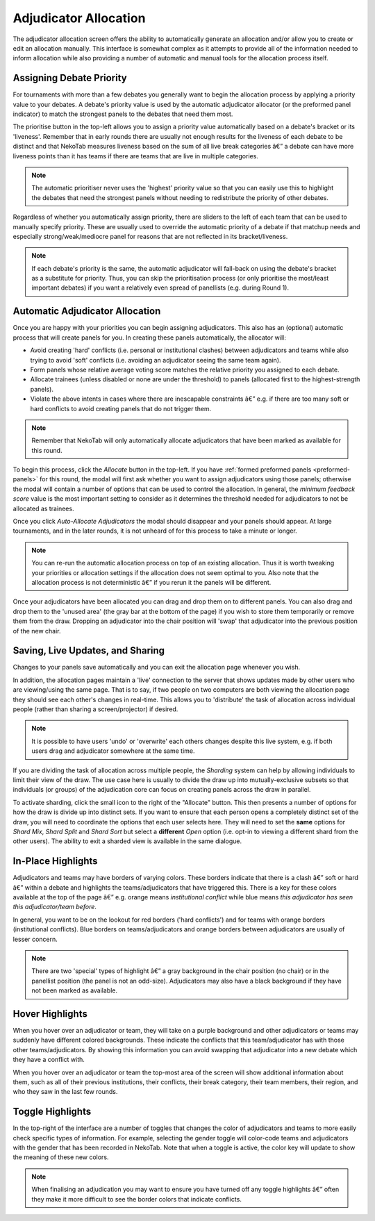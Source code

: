 ﻿.. _adjudicator-allocation:

======================
Adjudicator Allocation
======================

The adjudicator allocation screen offers the ability to automatically generate an allocation and/or allow you to create or edit an allocation manually. This interface is somewhat complex as it attempts to provide all of the information needed to inform allocation while also providing a number of automatic and manual tools for the allocation process itself.

Assigning Debate Priority
=========================

For tournaments with more than a few debates you generally want to begin the allocation process by applying a priority value to your debates. A debate's priority value is used by the automatic adjudicator allocator (or the preformed panel indicator) to match the strongest panels to the debates that need them most.

.. image:: images/allocation-prioritise.png

The prioritise button in the top-left allows you to assign a priority value automatically based on a debate's bracket or its 'liveness'. Remember that in early rounds there are usually not enough results for the liveness of each debate to be distinct and that NekoTab measures liveness based on the sum of all live break categories â€” a debate can have more liveness points than it has teams if there are teams that are live in multiple categories.

.. note:: The automatic prioritiser never uses the 'highest' priority value so that you can easily use this to highlight the debates that need the strongest panels without needing to redistribute the priority of other debates.

Regardless of whether you automatically assign priority, there are sliders to the left of each team that can be used to manually specify priority. These are usually used to override the automatic priority of a debate if that matchup needs and especially strong/weak/mediocre panel for reasons that are not reflected in its bracket/liveness.

.. image:: images/allocation-slider.png

.. note:: If each debate's priority is the same, the automatic adjudicator will fall-back on using the debate's bracket as a substitute for priority. Thus, you can skip the prioritisation process (or only prioritise the most/least important debates) if you want a relatively even spread of panellists (e.g. during Round 1).

Automatic Adjudicator Allocation
================================

Once you are happy with your priorities you can begin assigning adjudicators. This also has an (optional) automatic process that will create panels for you. In creating these panels automatically, the allocator will:

- Avoid creating 'hard' conflicts (i.e. personal or institutional clashes) between adjudicators and teams while also trying to avoid 'soft' conflicts (i.e. avoiding an adjudicator seeing the same team again).
- Form panels whose relative average voting score matches the relative priority you assigned to each debate.
- Allocate trainees (unless disabled or none are under the threshold) to panels (allocated first to the highest-strength panels).
- Violate the above intents in cases where there are inescapable constraints â€” e.g. if there are too many soft or hard conflicts to avoid creating panels that do not trigger them.

.. note:: Remember that NekoTab will only automatically allocate adjudicators that have been marked as available for this round.

To begin this process, click the *Allocate* button in the top-left. If you have :ref:`formed preformed panels <preformed-panels>`  for this round, the modal will first ask whether you want to assign adjudicators using those panels; otherwise the modal will contain a number of options that can be used to control the allocation. In general, the *minimum feedback score* value is the most important setting to consider as it determines the threshold needed for adjudicators to not be allocated as trainees.

.. image:: images/allocation-modal.png

Once you click *Auto-Allocate Adjudicators* the modal should disappear and your panels should appear. At large tournaments, and in the later rounds, it is not unheard of for this process to take a minute or longer.

.. note:: You can re-run the automatic allocation process on top of an existing allocation. Thus it is worth tweaking your priorities or allocation settings if the allocation does not seem optimal to you. Also note that the allocation process is not deterministic â€” if you rerun it the panels will be different.

Once your adjudicators have been allocated you can drag and drop them on to different panels. You can also drag and drop them to the 'unused area' (the gray bar at the bottom of the page) if you wish to store them temporarily or remove them from the draw. Dropping an adjudicator into the chair position will 'swap' that adjudicator into the previous position of the new chair.

Saving, Live Updates, and Sharing
=================================

Changes to your panels save automatically and you can exit the allocation page whenever you wish.

In addition, the allocation pages maintain a 'live' connection to the server that shows updates made by other users who are viewing/using the same page. That is to say, if two people on two computers are both viewing the allocation page they should see each other's changes in real-time. This allows you to 'distribute' the task of allocation across individual people (rather than sharing a screen/projector) if desired.

.. note:: It is possible to have users 'undo' or 'overwrite' each others changes despite this live system, e.g. if both users drag and adjudicator somewhere at the same time.

If you are dividing the task of allocation across multiple people, the *Sharding* system can help by allowing individuals to limit their view of the draw. The use case here is usually to divide the draw up into mutually-exclusive subsets so that individuals (or groups) of the adjudication core can focus on creating panels across the draw in parallel.

.. image:: images/allocation-sharding.png

To activate sharding, click the small icon to the right of the "Allocate" button. This then presents a number of options for how the draw is divide up into distinct sets. If you want to ensure that each person opens a completely distinct set of the draw, you will need to coordinate the options that each user selects here. They will need to set the **same** options for *Shard Mix*, *Shard Split* and *Shard Sort* but select a **different** *Open* option (i.e. opt-in to viewing a different shard from the other users). The ability to exit a sharded view is available in the same dialogue.

In-Place Highlights
===================

Adjudicators and teams may have borders of varying colors. These borders indicate that there is a clash â€” soft or hard â€” within a debate and highlights the teams/adjudicators that have triggered this. There is a key for these colors available at the top of the page â€” e.g. orange means *institutional conflict* while blue means *this adjudicator has seen this adjudicator/team before*.

.. image:: images/allocation-inplace.png

In general, you want to be on the lookout for red borders ('hard conflicts') and for teams with orange borders (institutional conflicts). Blue borders on teams/adjudicators and orange borders between adjudicators are usually of lesser concern.

.. note:: There are two 'special' types of highlight â€” a gray background in the chair position (no chair) or in the panellist position (the panel is not an odd-size). Adjudicators may also have a black background if they have not been marked as available.

Hover Highlights
================

When you hover over an adjudicator or team, they will take on a purple background and other adjudicators or teams may suddenly have different colored backgrounds. These indicate the conflicts that this team/adjudicator has with those other teams/adjudicators. By showing this information you can avoid swapping that adjudicator into a new debate which they have a conflict with.

.. image:: images/allocation-hovers.png

When you hover over an adjudicator or team the top-most area of the screen will show additional information about them, such as all of their previous institutions, their conflicts, their break category, their team members, their region, and who they saw in the last few rounds.

Toggle Highlights
=================

In the top-right of the interface are a number of toggles that changes the color of adjudicators and teams to more easily check specific types of information. For example, selecting the gender toggle will color-code teams and adjudicators with the gender that has been recorded in NekoTab. Note that when a toggle is active, the color key will update to show the meaning of these new colors.

.. image:: images/allocation-highlights.png

.. note:: When finalising an adjudication you may want to ensure you have turned off any toggle highlights â€” often they make it more difficult to see the border colors that indicate conflicts.

